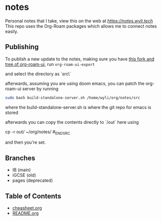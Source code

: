 * notes
Personal notes that I take, view this on the web at [[notes][https://notes.wyli.tech]]
This repo uses the Org-Roam packages which allows me to connect notes easily.

** Publishing

To publish a new update to the notes, making sure you have [[https://github.com/jgru/org-roam-ui/tree/add-export-capability][this fork and tree of org-roam-ui]], run src_elisp{org-roam-ui-export}

and select the directory as `src\`

afterwards, assuming you are using doom emacs, you can patch the org-roam-ui server by running

#+BEGIN_SRC bash
sudo bash build-standalone-server.sh /home/wyli/org/notes/src
#+END_SRC

where the build-standalone-server.sh is where the git repo for emacs is stored

afterwards you can copy the contents directly to `/out` here using

#+BEGIN_SRC bash
cp -r out/ ~/org/notes/
#_END_SRC

and then you're set.

** Branches
- IB (main)
- iGCSE (old)
- pages (deprecated)

** Table of Contents

- [[file:cheatsheet.org][cheasheet.org]]
- [[file:README.org][README.org]]
